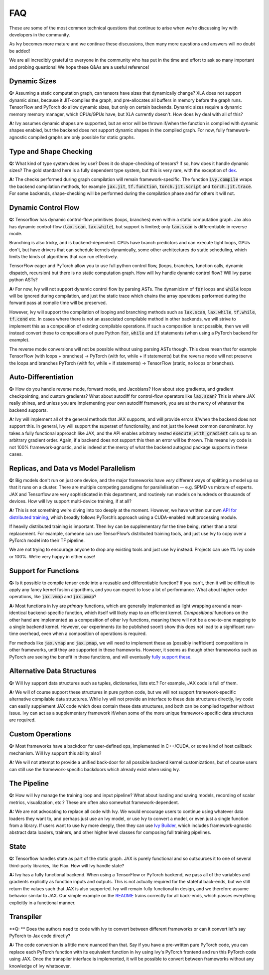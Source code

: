 FAQ
===

.. _`dex`: https://github.com/dexidp/dex
.. _`API for distributed training`: https://github.com/unifyai/ivy/blob/a2f37b1bae232b7ba5257e59f8b46a0374cca9f1/ivy/functional/ivy/device.py#L660
.. _`fully support these`: https://pytorch.org/tutorials/prototype/vmap_recipe.html
.. _`Ivy Builder`: https://github.com/unifyai/builder
.. _`README`: https://github.com/unifyai/ivy

These are some of the most common technical questions that continue to arise when we're discussing Ivy with developers
in the community.

As Ivy becomes more mature and we continue these discussions,
then many more questions and answers will no doubt be added!

We are all incredibly grateful to everyone in the community who has put in the time and effort to ask so many important
and probing questions! We hope these Q&As are a useful reference!

Dynamic Sizes
-------------

**Q:** Assuming a static computation graph, can tensors have sizes that dynamically change?
XLA does not support dynamic sizes, because it JIT-compiles the graph, and pre-allocates all buffers in memory before
the graph runs. TensorFlow and PyTorch do allow dynamic sizes, but only on certain backends.
Dynamic sizes require a dynamic memory memory manager, which CPUs/GPUs have, but XLA currently doesn't.
How does Ivy deal with all of this?

**A:** Ivy assumes dynamic shapes are supported, but an error will be thrown if/when the function is compiled
with dynamic shapes enabled, but the backend does not support dynamic shapes in the compiled graph.
For now, fully framework-agnostic compiled graphs are only possible for static graphs.

Type and Shape Checking
-----------------------

**Q:** What kind of type system does Ivy use?  Does it do shape-checking of tensors? If so, how does it handle dynamic
sizes? The gold standard here is a fully dependent type system, but this is very rare, with the exception of `dex`_.

**A:**  The checks performed during graph compilation will remain framework-specific. The function :code:`ivy.compile`
wraps the backend compilation methods, for example :code:`jax.jit`, :code:`tf.function`, :code:`torch.jit.script` and
:code:`torch.jit.trace`. For some backends, shape-checking will be performed during the compilation phase and for others
it will not.

Dynamic Control Flow
--------------------
**Q:** Tensorflow has dynamic control-flow primitives (loops, branches) even within a static computation graph.
Jax also has dynamic control-flow (:code:`lax.scan`, :code:`lax.while`), but support is limited; only :code:`lax.scan`
is differentiable in reverse mode.

Branching is also tricky, and is backend-dependent. CPUs have branch predictors and can execute tight loops, GPUs don't,
but have drivers that can schedule kernels dynamically, some other architectures do static scheduling,
which limits the kinds of algorithms that can run effectively.

TensorFlow eager and PyTorch allow you to use full python control flow, (loops, branches, function calls,
dynamic dispatch, recursion) but there is no static computation graph. How will Ivy handle dynamic control flow?
Will Ivy parse python ASTs?

**A:** For now, Ivy will not support dynamic control flow by parsing ASTs. The dynamicism of :code:`for` loops and
:code:`while` loops will be ignored during compilation, and just the static trace which chains the array operations
performed during the forward pass at compile time will be preserved.

However, Ivy will support the compilation of looping and branching methods such as :code:`lax.scan`, :code:`lax.while`,
:code:`tf.while`, :code:`tf.cond` etc.
In cases where there is not an associated compilable method in other backends,
we will strive to implement this as a composition of existing compilable operations.
If such a composition is not possible, then we will instead convert these to compositions of pure Python :code:`for`,
:code:`while` and :code:`if` statements (when using a PyTorch backend for example).

The reverse mode conversions will not be possible without using parsing ASTs though.
This does mean that for example TensorFlow (with loops + branches) → PyTorch (with for, while + if statements)
but the reverse mode will not preserve the loops and branches PyTorch (with for, while + if statements) → TensorFlow (static, no loops or branches).

Auto-Differentiation
--------------------

**Q:** How do you handle reverse mode, forward mode, and Jacobians?  How about stop gradients, and gradient
checkpointing, and custom gradients? What about autodiff for control-flow operators like :code:`lax.scan`?
This is where JAX really shines, and unless you are implementing your own autodiff framework, you are at the mercy of
whatever the backend supports.

**A:** Ivy will implement all of the general methods that JAX supports, and will provide errors if/when the backend
does not support this. In general, Ivy will support the superset of functionality, and not just the lowest common
denominator. Ivy takes a fully functional approach like JAX, and the API enables arbitrary nested
:code:`execute_with_gradient` calls up to an arbitrary gradient order. Again, if a backend does not support this then an
error will be thrown. This means Ivy code is not 100% framework-agnostic, and is indeed at the mercy of what the backend
autograd package supports in these cases.

Replicas, and Data vs Model Parallelism
---------------------------------------

**Q:** Big models don't run on just one device, and the major frameworks have *very* different ways of splitting a model
up so that it runs on a cluster. There are multiple competing paradigms for parallelisation -- e.g. SPMD vs mixture of
experts. JAX and Tensorflow are very sophisticated in this department, and routinely run models on hundreds or
thousands of devices. How will Ivy support multi-device training, if at all?

**A:** This is not something we’re diving into too deeply at the moment. However, we have written our own `API
for distributed training`_, which broadly follows PyTorch’s approach using a CUDA-enabled multiprocessing module.

If heavily distributed training is important. Then Ivy can be supplementary for the time being, rather than a total
replacement. For example, someone can use TensorFlow’s distributed training tools, and just use
Ivy to copy over a PyTorch model into their TF pipeline.

We are not trying to encourage anyone to drop any existing tools and just use Ivy instead.
Projects can use 1% Ivy code or 100%. We’re very happy in either case!

Support for Functions
---------------------

**Q:** Is it possible to compile tensor code into a reusable and differentiable function?  If you can't, then it will
be difficult to apply any fancy kernel fusion algorithms, and you can expect to lose a lot of performance.
What about higher-order operations, like :code:`jax.vmap` and :code:`jax.pmap`?

**A:** Most functions in Ivy are *primary* functions, which are generally implemented as light wrapping around a
near-identical backend-specific function, which itself will likely map to an efficient kernel. *Compositional* functions
on the other hand are implemented as a composition of other Ivy functions, meaning there will not be a one-to-one
mapping to a single backend kernel. However, our experiments (to be published soon!) show this does not lead to a
significant run-time overhead, even when a composition of operations is required.

For methods like :code:`jax.vmap` and :code:`jax.pmap`, we will need to implement these as (possibly inefficient)
compositions in other frameworks, until they are supported in these frameworks. However, it seems as though other
frameworks such as PyTorch are seeing the benefit in these functions, and will eventually `fully support these`_.

Alternative Data Structures
---------------------------

**Q:** Will Ivy support data structures such as tuples, dictionaries, lists etc.? For example, JAX code is full of them.

**A:** We will of course support these structures in pure python code, but we will not support framework-specific
alternative compilable data structures. While Ivy will not provide an interface to these data structures directly,
Ivy code can easily supplement JAX code which does contain these data structures,
and both can be compiled together without issue. Ivy can act as a supplementary framework if/when some of the more
unique framework-specific data structures are required.

Custom Operations
-----------------

**Q:** Most frameworks have a backdoor for user-defined ops, implemented in C++/CUDA, or some kind of host callback
mechanism. Will Ivy support this ability also?

**A:** We will not attempt to provide a unified back-door for all possible backend kernel customizations,
but of course users can still use the framework-specific backdoors which already exist when using Ivy.

The Pipeline
------------

**Q:** How will Ivy manage the training loop and input pipeline?  What about loading and saving models, recording of
scalar metrics, visualization, etc.? These are often also somewhat framework-dependent.

**A:** We are not advocating to replace all code with Ivy. We would encourage users to continue using
whatever data loaders they want to, and perhaps just use an Ivy model, or use Ivy to convert a model, or even just a
single function from a library. If users want to use Ivy more deeply, then they can use `Ivy Builder`_,
which includes framework-agnostic abstract data loaders, trainers, and other higher level classes for composing full
training pipelines.

State
-----

**Q:** Tensorflow handles state as part of the static graph. JAX is purely functional and so outsources it to one of
several third-party libraries, like Flax. How will Ivy handle state?

**A:** Ivy has a fully functional backend. When using a TensorFlow or PyTorch backend, we pass all of the variables and
gradients explicitly as function inputs and outputs. This is not actually required for the stateful back-ends, but we
still return the values such that JAX is also supported. Ivy will remain fully functional in design, and we therefore
assume behavior similar to JAX. Our simple example on the `README`_ trains correctly for all back-ends, which passes
everything explicitly in a functional manner.

Transpiler
-----

**Q: ** Does the authors need to code with Ivy to convert between different frameworks or can it convert let's say
PyTorch to Jax code directly?

**A:** The code conversion is a little more nuanced than that. Say if you have a pre-written pure PyTorch code, you can
replace each PyTorch function with its equivalent function in Ivy using Ivy's PyTorch frontend and run this PyTorch code using
JAX. Once the transpiler interface is implemented, it will be possible to convert between frameworks without any knowledge
of Ivy whatsoever.